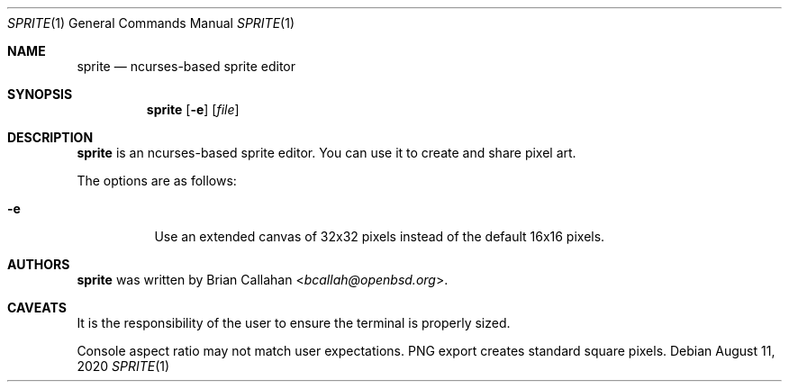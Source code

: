 .\"
.\" sprite - ncurses-based sprite editor
.\"
.\" Copyright (c) 2020 Brian Callahan <bcallah@openbsd.org>
.\"
.\" Permission to use, copy, modify, and distribute this software for any
.\" purpose with or without fee is hereby granted, provided that the above
.\" copyright notice and this permission notice appear in all copies.
.\"
.\" THE SOFTWARE IS PROVIDED "AS IS" AND THE AUTHOR DISCLAIMS ALL WARRANTIES
.\" WITH REGARD TO THIS SOFTWARE INCLUDING ALL IMPLIED WARRANTIES OF
.\" MERCHANTABILITY AND FITNESS. IN NO EVENT SHALL THE AUTHOR BE LIABLE FOR
.\" ANY SPECIAL, DIRECT, INDIRECT, OR CONSEQUENTIAL DAMAGES OR ANY DAMAGES
.\" WHATSOEVER RESULTING FROM LOSS OF USE, DATA OR PROFITS, WHETHER IN AN
.\" ACTION OF CONTRACT, NEGLIGENCE OR OTHER TORTIOUS ACTION, ARISING OUT OF
.\" OR IN CONNECTION WITH THE USE OR PERFORMANCE OF THIS SOFTWARE.
.\"
.Dd August 11, 2020
.Dt SPRITE 1
.Os
.Sh NAME
.Nm sprite
.Nd ncurses-based sprite editor
.Sh SYNOPSIS
.Nm
.Op Fl e
.Op Ar file
.Sh DESCRIPTION
.Nm
is an ncurses-based sprite editor.
You can use it to create and share pixel art.
.Pp
The options are as follows:
.Bl -tag -width Ds
.It Fl e
Use an extended canvas of 32x32 pixels instead of the default 16x16 pixels.
.El
.Sh AUTHORS
.Nm
was written by
.An Brian Callahan Aq Mt bcallah@openbsd.org .
.Sh CAVEATS
It is the responsibility of the user to ensure the terminal is properly
sized.
.Pp
Console aspect ratio may not match user expectations.
PNG export creates standard square pixels.
